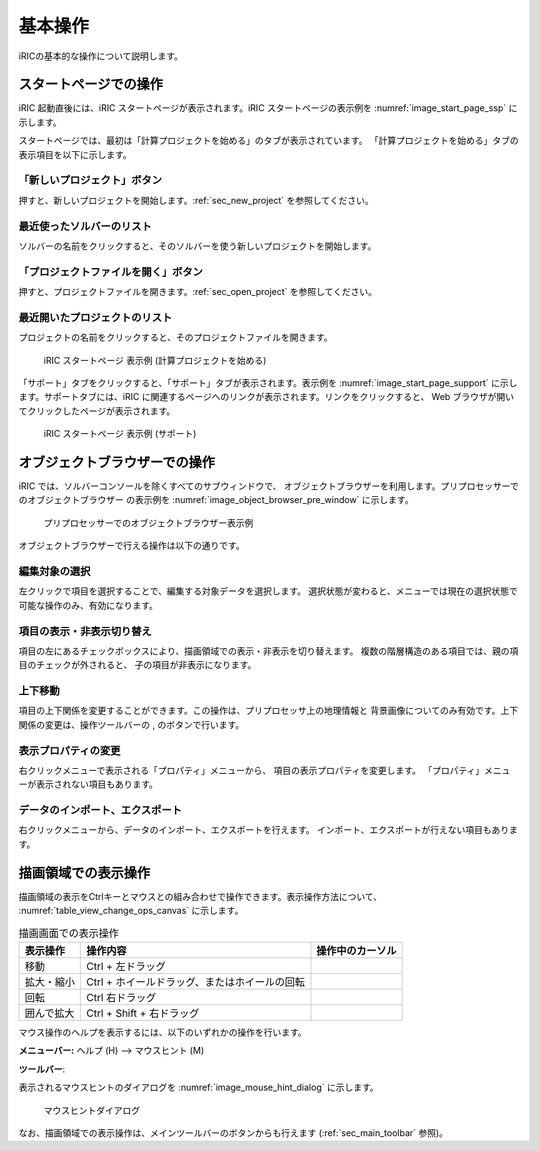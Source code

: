 基本操作
=========

iRICの基本的な操作について説明します。

.. _sec_iric_start_page:

スタートページでの操作
------------------------

iRIC 起動直後には、iRIC スタートページが表示されます。iRIC
スタートページの表示例を :numref:`image_start_page_ssp` に示します。

スタートページでは、最初は「計算プロジェクトを始める」のタブが表示されています。
「計算プロジェクトを始める」タブの表示項目を以下に示します。

「新しいプロジェクト」ボタン
~~~~~~~~~~~~~~~~~~~~~~~~~~~~

押すと、新しいプロジェクトを開始します。:ref:`sec_new_project` を参照してください。

最近使ったソルバーのリスト
~~~~~~~~~~~~~~~~~~~~~~~~~~~~

ソルバーの名前をクリックすると、そのソルバーを使う新しいプロジェクトを開始します。

「プロジェクトファイルを開く」ボタン
~~~~~~~~~~~~~~~~~~~~~~~~~~~~~~~~~~~~~

押すと、プロジェクトファイルを開きます。:ref:`sec_open_project`
を参照してください。

最近開いたプロジェクトのリスト
~~~~~~~~~~~~~~~~~~~~~~~~~~~~~~~

プロジェクトの名前をクリックすると、そのプロジェクトファイルを開きます。

.. _image_start_page_ssp:

.. figure:: images/start_page_ssp.png
   :width: 300pt

   iRIC スタートページ 表示例 (計算プロジェクトを始める)

「サポート」タブをクリックすると、「サポート」タブが表示されます。表示例を
:numref:`image_start_page_support` に示します。サポートタブには、iRIC
に関連するページへのリンクが表示されます。リンクをクリックすると、 Web
ブラウザが開いてクリックしたページが表示されます。

.. _image_start_page_support:

.. figure:: images/start_page_support.png
   :width: 300pt

   iRIC スタートページ 表示例 (サポート)

オブジェクトブラウザーでの操作
-------------------------------

iRIC では、ソルバーコンソールを除くすべてのサブウィンドウで、
オブジェクトブラウザーを利用します。プリプロセッサーでのオブジェクトブラウザー
の表示例を :numref:`image_object_browser_pre_window` に示します。

.. _image_object_browser_pre_window:

.. figure:: images/object_browser_pre_window.png
   :width: 400pt

   プリプロセッサーでのオブジェクトブラウザー表示例

オブジェクトブラウザーで行える操作は以下の通りです。

編集対象の選択
~~~~~~~~~~~~~~~~

左クリックで項目を選択することで、編集する対象データを選択します。
選択状態が変わると、メニューでは現在の選択状態で可能な操作のみ、有効になります。

項目の表示・非表示切り替え
~~~~~~~~~~~~~~~~~~~~~~~~~~~

項目の左にあるチェックボックスにより、描画領域での表示・非表示を切り替えます。
複数の階層構造のある項目では、親の項目のチェックが外されると、
子の項目が非表示になります。

上下移動
~~~~~~~~~

.. |icon_move_up|   image:: images/icon_move_up.png
.. |icon_move_down| image:: images/icon_move_down.png

項目の上下関係を変更することができます。この操作は、プリプロセッサ上の地理情報と
背景画像についてのみ有効です。上下関係の変更は、操作ツールバーの
|icon_move_up|, |icon_move_down| のボタンで行います。

表示プロパティの変更
~~~~~~~~~~~~~~~~~~~~~~

右クリックメニューで表示される「プロパティ」メニューから、
項目の表示プロパティを変更します。
「プロパティ」メニューが表示されない項目もあります。

データのインポート、エクスポート
~~~~~~~~~~~~~~~~~~~~~~~~~~~~~~~~~

右クリックメニューから、データのインポート、エクスポートを行えます。
インポート、エクスポートが行えない項目もあります。

描画領域での表示操作
-----------------------

描画領域の表示をCtrlキーとマウスとの組み合わせで操作できます。表示操作方法について、
:numref:`table_view_change_ops_canvas` に示します。

.. |cursor_operation_rotate|     image:: images/cursor_operation_rotate.png
.. |cursor_operation_zoom|       image:: images/cursor_operation_zoom.png
.. |cursor_operation_pan|        image:: images/cursor_operation_pan.png
.. |cursor_operation_selectzoom| image:: images/cursor_operation_selectzoom.png

.. list-table:: 描画画面での表示操作
   :name: table_view_change_ops_canvas
   :header-rows: 1

   * - 表示操作
     - 操作内容
     - 操作中のカーソル

   * - 移動
     - Ctrl + 左ドラッグ
     - |cursor_operation_pan|

   * - 拡大・縮小
     - Ctrl + ホイールドラッグ、またはホイールの回転
     - |cursor_operation_zoom|

   * - 回転
     - Ctrl 右ドラッグ
     - |cursor_operation_rotate|

   * - 囲んで拡大
     - Ctrl + Shift + 右ドラッグ
     - |cursor_operation_selectzoom|

マウス操作のヘルプを表示するには、以下のいずれかの操作を行います。

.. |icon_mouse_hints| image:: images/icon_mouse_hints.png

**メニューバー:** ヘルプ (H) --> マウスヒント (M)

**ツールバー**: |icon_mouse_hints|

表示されるマウスヒントのダイアログを :numref:`image_mouse_hint_dialog` に示します。

.. _image_mouse_hint_dialog:

.. figure:: images/mouse_hint_dialog.png
   :width: 150pt

   マウスヒントダイアログ

なお、描画領域での表示操作は、メインツールバーのボタンからも行えます
(:ref:`sec_main_toolbar` 参照)。
